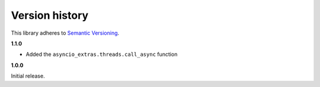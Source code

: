 Version history
===============

This library adheres to `Semantic Versioning <http://semver.org/>`_.

**1.1.0**

- Added the ``asyncio_extras.threads.call_async`` function

**1.0.0**

Initial release.

